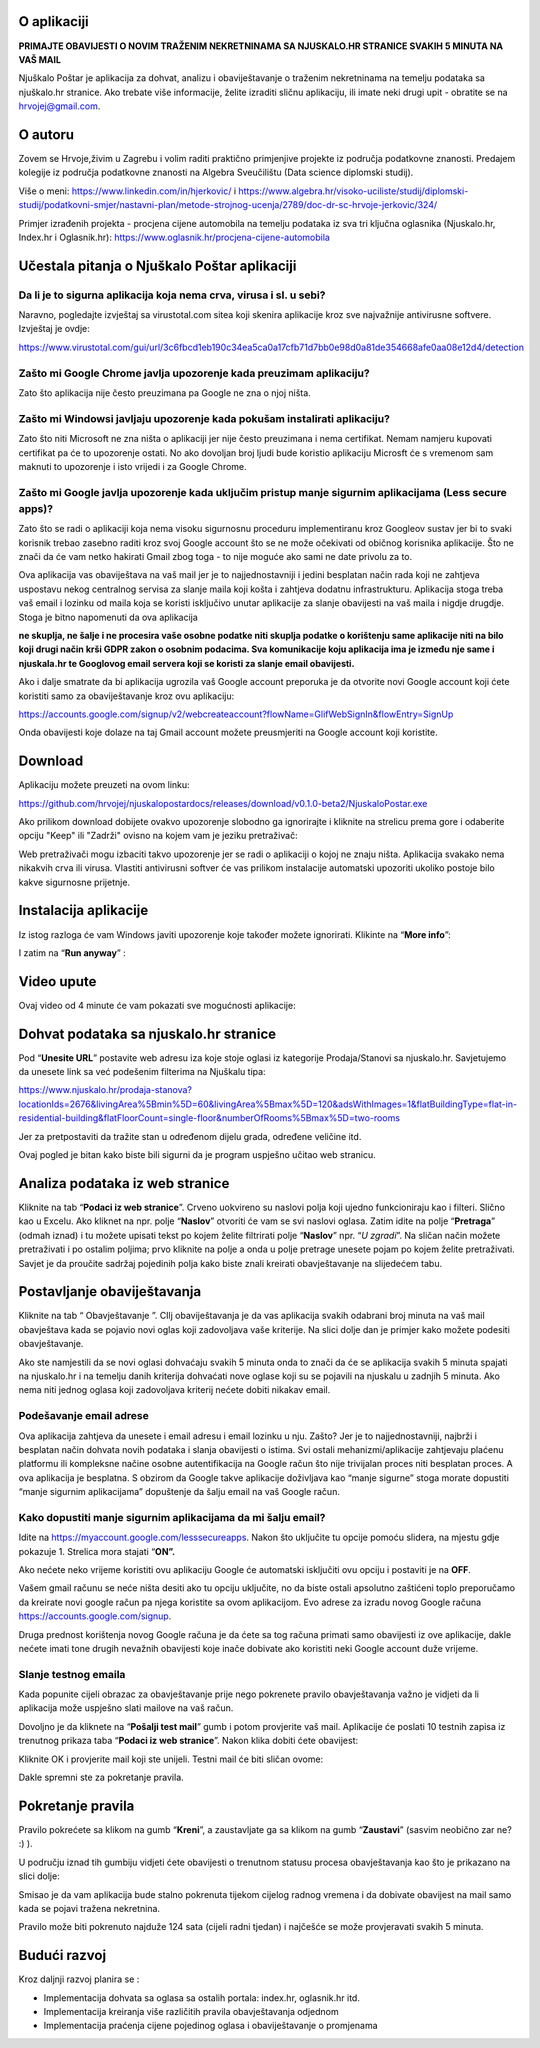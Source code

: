 O aplikaciji
============
**PRIMAJTE OBAVIJESTI O NOVIM TRAŽENIM NEKRETNINAMA SA NJUSKALO.HR STRANICE SVAKIH 5 MINUTA NA VAŠ MAIL**

Njuškalo Poštar je aplikacija za dohvat, analizu i obaviještavanje o traženim nekretninama na temelju podataka sa njuškalo.hr stranice.
Ako trebate više informacije, želite izraditi sličnu aplikaciju, ili imate neki drugi upit - obratite se na hrvojej@gmail.com.

O autoru
========
Zovem se Hrvoje,živim u Zagrebu i volim raditi praktično primjenjive projekte iz područja podatkovne znanosti.
Predajem kolegije iz područja podatkovne znanosti na Algebra Sveučilištu (Data science diplomski studij).

Više o meni: 
https://www.linkedin.com/in/hjerkovic/
i
https://www.algebra.hr/visoko-uciliste/studij/diplomski-studij/podatkovni-smjer/nastavni-plan/metode-strojnog-ucenja/2789/doc-dr-sc-hrvoje-jerkovic/324/

Primjer izrađenih projekta - procjena cijene automobila na temelju podataka iz sva tri ključna oglasnika (Njuskalo.hr, Index.hr i Oglasnik.hr): 
https://www.oglasnik.hr/procjena-cijene-automobila

Učestala pitanja o Njuškalo Poštar aplikaciji
=============================================
Da li je to sigurna aplikacija koja nema crva, virusa i sl. u sebi?
-------------------------------------------------------------------
Naravno, pogledajte izvještaj sa virustotal.com sitea koji skenira aplikacije kroz sve najvažnije antivirusne softvere.
Izvještaj je ovdje:

https://www.virustotal.com/gui/url/3c6fbcd1eb190c34ea5ca0a17cfb71d7bb0e98d0a81de354668afe0aa08e12d4/detection


Zašto mi Google Chrome javlja upozorenje kada preuzimam aplikaciju?
-------------------------------------------------------------------
Zato što aplikacija nije često preuzimana pa Google ne zna o njoj ništa.

Zašto mi Windowsi javljaju upozorenje kada pokušam instalirati aplikaciju?
--------------------------------------------------------------------------
Zato što niti Microsoft ne zna ništa o aplikaciji jer nije često preuzimana i nema certifikat. Nemam namjeru kupovati certifikat pa će to upozorenje ostati. No ako dovoljan broj ljudi bude koristio aplikaciju Microsft će s vremenom sam maknuti to upozorenje i isto vrijedi i za Google Chrome.

Zašto mi Google javlja upozorenje kada uključim pristup manje sigurnim aplikacijama (Less secure apps)?
-------------------------------------------------------------------------------------------------------
Zato što se radi o aplikaciji koja nema visoku sigurnosnu proceduru implementiranu kroz Googleov sustav jer bi to svaki korisnik trebao zasebno raditi kroz svoj Google account što se ne može očekivati od običnog korisnika aplikacije. 
Što ne znači da će vam netko hakirati Gmail zbog toga - to nije moguće ako sami ne date privolu za to.

Ova aplikacija vas obaviještava na vaš mail jer je to najjednostavniji i jedini besplatan način rada koji ne zahtjeva uspostavu nekog centralnog servisa za slanje maila koji košta i zahtjeva dodatnu infrastrukturu. 
Aplikacija stoga treba vaš email i lozinku od maila koja se koristi isključivo unutar aplikacije za slanje obavijesti na vaš maila i nigdje drugdje. Stoga je bitno napomenuti da ova aplikacija 

**ne skuplja, ne šalje i ne procesira vaše osobne podatke  niti skuplja podatke o korištenju same aplikacije niti na bilo koji drugi način krši GDPR zakon o osobnim podacima. Sva komunikacije koju aplikacija ima je između nje same i njuskala.hr te Googlovog email servera koji se koristi za slanje email obavijesti.**

Ako i dalje smatrate da bi aplikacija ugrozila vaš Google account preporuka je da otvorite novi Google account koji ćete koristiti samo za obaviještavanje kroz ovu aplikaciju:

https://accounts.google.com/signup/v2/webcreateaccount?flowName=GlifWebSignIn&flowEntry=SignUp

Onda obavijesti koje dolaze na taj Gmail account možete preusmjeriti na Google account koji koristite. 


Download
========
Aplikaciju možete preuzeti na ovom linku:

https://github.com/hrvojej/njuskalopostardocs/releases/download/v0.1.0-beta2/NjuskaloPostar.exe

Ako prilikom download dobijete ovakvo upozorenje slobodno ga ignorirajte i kliknite na strelicu prema gore i odaberite opciju "Keep" ili "Zadrži" ovisno na kojem vam je jeziku pretraživač:  

.. image:: ./images/kix.uxtxxca1t4ag.png


Web pretraživači mogu izbaciti takvo upozorenje jer se radi o aplikaciji o kojoj ne znaju ništa. Aplikacija svakako nema nikakvih crva ili virusa. Vlastiti antivirusni softver će vas prilikom instalacije automatski upozoriti ukoliko postoje bilo kakve sigurnosne prijetnje.

Instalacija aplikacije
======================
Iz istog razloga će vam Windows javiti upozorenje koje također možete ignorirati.  Klikinte na “**More info**”:


.. image:: ./images/kix.z6lunu8t6lx2.png


I zatim na “**Run anyway**” :

.. image:: ./images/kix.tg7mjifdvni3.png

Video upute
===========

Ovaj video od 4 minute će vam pokazati sve mogućnosti aplikacije:

.. raw:: html

    <div style="position: relative; overflow: hidden; max-width: 100%; height: auto;">
        <iframe width="800" height="600" src="https://www.youtube.com/embed/0HAdDIZVI-8?vq=hd1080" frameborder="0" allow="accelerometer; autoplay; clipboard-write; encrypted-media; gyroscope; picture-in-picture" allowfullscreen></iframe>
    </div>


Dohvat podataka sa njuskalo.hr stranice
=======================================
Pod  “**Unesite URL**” postavite web adresu iza koje stoje oglasi iz kategorije Prodaja/Stanovi sa njuskalo.hr. 
Savjetujemo da unesete link sa već podešenim filterima na Njuškalu tipa:

`https://www.njuskalo.hr/prodaja-stanova?locationIds=2676&livingArea%5Bmin%5D=60&livingArea%5Bmax%5D=120&adsWithImages=1&flatBuildingType=flat-in-residential-building&flatFloorCount=single-floor&numberOfRooms%5Bmax%5D=two-rooms <https://www.njuskalo.hr/prodaja-stanova?locationIds=2676&livingArea%5Bmin%5D=60&livingArea%5Bmax%5D=120&adsWithImages=1&flatBuildingType=flat-in-residential-building&flatFloorCount=single-floor&numberOfRooms%5Bmax%5D=two-rooms>`_

Jer za pretpostaviti da tražite stan u određenom dijelu grada, određene veličine itd. 

.. image:: ./images/kix.53nm7xvsyw6n.png



Ovaj pogled je bitan kako biste bili sigurni da je program uspješno učitao web stranicu.

Analiza podataka iz web stranice
====================================
Kliknite na tab “**Podaci iz web stranice**”.
Crveno uokvireno su naslovi polja koji ujedno funkcioniraju kao i filteri. Slično kao u Excelu.
Ako kliknet na npr. polje “**Naslov**” otvoriti će vam se svi naslovi oglasa. Zatim idite na polje “**Pretraga**” (odmah iznad) i tu možete upisati tekst po kojem želite filtrirati polje “**Naslov**” npr. “*U zgradi*”. 
Na sličan način možete pretraživati i po ostalim poljima; prvo kliknite na polje a onda u polje pretrage unesete pojam po kojem želite pretraživati. 
Savjet je da proučite sadržaj pojedinih polja kako biste znali kreirati obavještavanje na slijedećem tabu.

Postavljanje obaviještavanja
====================================

Kliknite na tab “ Obavještavanje ”.
CIlj obaviještavanja je da vas aplikacija svakih odabrani broj minuta na vaš mail obavještava kada se pojavio novi oglas koji zadovoljava vaše kriterije. 
Na slici dolje dan je primjer kako možete podesiti obavještavanje.

.. image:: ./images/kix.u6gjg8i41bdq.png



Ako ste namjestili da se novi oglasi dohvaćaju svakih 5 minuta onda to znači da će se aplikacija svakih 5 minuta spajati na njuskalo.hr i na temelju danih kriterija dohvaćati nove oglase koji su se pojavili na njuskalu u zadnjih 5 minuta.  Ako nema niti jednog oglasa koji zadovoljava kriterij nećete dobiti nikakav email. 

Podešavanje email adrese
------------------------


Ova aplikacija zahtjeva da unesete i email adresu i email lozinku u nju. Zašto? Jer je to najjednostavniji, najbrži i besplatan način dohvata novih podataka i slanja obavijesti o istima. 
Svi ostali mehanizmi/aplikacije zahtjevaju plaćenu platformu ili kompleksne načine osobne autentifikacija na Google račun što nije trivijalan proces niti besplatan proces. A ova aplikacija je besplatna.
S obzirom da Google takve aplikacije doživljava kao “manje sigurne” stoga morate dopustiti “manje sigurnim aplikacijama” dopuštenje da šalju email na vaš Google račun. 

Kako dopustiti manje sigurnim aplikacijama da mi šalju email?
-------------------------------------------------------------
Idite na https://myaccount.google.com/lesssecureapps. Nakon što uključite tu opcije pomoću slidera, na mjestu gdje pokazuje 1. Strelica mora stajati “**ON”.**	

.. image:: ./images/kix.f7i1vn98ta.png

Ako nećete neko vrijeme koristiti ovu aplikaciju Google će automatski isključiti ovu opciju i postaviti je na **OFF**.

Vašem gmail računu se neće ništa desiti ako tu opciju uključite, no da biste ostali apsolutno zaštićeni toplo preporučamo da kreirate novi google račun pa njega koristite sa ovom aplikacijom. Evo adrese za izradu novog Google računa https://accounts.google.com/signup.


Druga prednost korištenja novog Google računa je da ćete sa tog računa primati samo obavijesti iz ove aplikacije, dakle nećete imati tone drugih nevažnih obavijesti koje inače dobivate ako koristiti neki Google account duže vrijeme.

Slanje testnog emaila
---------------------
Kada popunite cijeli obrazac za obavještavanje prije nego pokrenete pravilo obavještavanja važno je vidjeti da li aplikacija može uspješno slati mailove na vaš račun.

Dovoljno je da kliknete na “**Pošalji test mail**” gumb i potom provjerite vaš mail. Aplikacije će poslati 10 testnih zapisa iz trenutnog prikaza taba “**Podaci iz web stranice**”.
Nakon klika dobiti ćete obavijest:

.. image:: ./images/kix.97y348a08h70.png

Kliknite OK i provjerite mail koji ste unijeli. Testni mail će biti sličan ovome: 

.. image:: ./images/kix.xqogntbnpin0.png

Dakle spremni ste za pokretanje pravila. 

Pokretanje pravila
========================
Pravilo pokrećete sa klikom na gumb “**Kreni**”, a zaustavljate ga sa klikom na gumb “**Zaustavi**” (sasvim neobično zar ne? :) ).


U području iznad tih gumbiju vidjeti ćete obavijesti o trenutnom statusu procesa obavještavanja kao što je prikazano na slici dolje:



.. image:: ./images/kix.6od9hcd9wno.png


Smisao je da vam aplikacija bude stalno pokrenuta tijekom cijelog radnog vremena i da dobivate obavijest na mail samo kada se pojavi tražena nekretnina.

Pravilo može biti pokrenuto najduže 124 sata (cijeli radni tjedan) i najčešće se može provjeravati svakih 5 minuta.


Budući razvoj
==============
Kroz daljnji razvoj planira se :

* Implementacija dohvata sa oglasa sa ostalih portala: index.hr, oglasnik.hr itd.
* Implementacija kreiranja više različitih pravila obavještavanja odjednom
* Implementacija praćenja cijene pojedinog oglasa i obaviještavanje o promjenama
	









